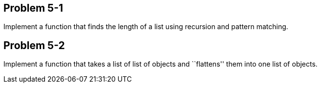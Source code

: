 
Problem 5-1
-----------
Implement a function that finds the length of a list using recursion and pattern matching.

Problem 5-2
-----------
Implement a function that takes a list of list of objects and ``flattens'' them into 
one list of objects.

